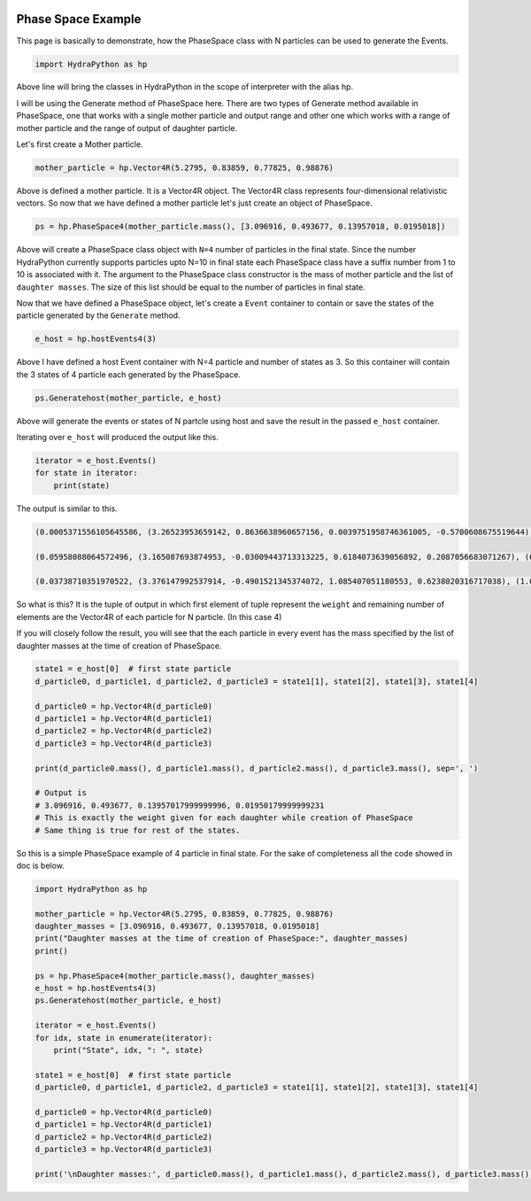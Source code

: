 .. image:: hydra_logo.png

Phase Space Example
====================
This page is basically to demonstrate, how the PhaseSpace class with N
particles can be used to generate the Events.

.. code-block:: python

    import HydraPython as hp

Above line will bring the classes in HydraPython in the scope of interpreter with
the alias hp.

I will be using the Generate method of PhaseSpace here. There are two types of
Generate method available in PhaseSpace, one that works with a single mother
particle and output range and other one which works with a range of mother particle
and the range of output of daughter particle.

Let's first create a Mother particle.

.. code-block:: python

    mother_particle = hp.Vector4R(5.2795, 0.83859, 0.77825, 0.98876)

Above is defined a mother particle. It is a Vector4R object. The Vector4R class
represents four-dimensional relativistic vectors. So now that we have defined
a mother particle let's just create an object of PhaseSpace.

.. code-block:: python

    ps = hp.PhaseSpace4(mother_particle.mass(), [3.096916, 0.493677, 0.13957018, 0.0195018])

Above will create a PhaseSpace class object with ``N=4`` number of particles in
the final state. Since the number HydraPython currently supports particles upto
N=10 in final state each PhaseSpace class have a suffix number from 1 to 10 is
associated with it. The argument to the PhaseSpace class constructor is the mass
of mother particle and the list of ``daughter masses``. The size of this list
should be equal to the number of particles in final state.

Now that we have defined a PhaseSpace object, let's create a ``Event`` container
to contain or save the states of the particle generated by the ``Generate`` method.

.. code-block:: python

    e_host = hp.hostEvents4(3)

Above I have defined a host Event container with N=4 particle and number of
states as 3. So this container will contain the 3 states of 4 particle each
generated by the PhaseSpace.

.. code-block:: python

    ps.Generatehost(mother_particle, e_host)

Above will generate the events or states of N partcle using host and save the
result in the passed ``e_host`` container.

Iterating over ``e_host`` will produced the output like this.

.. code-block:: python

    iterator = e_host.Events()
    for state in iterator:
        print(state)

The output is similar to this.

.. code-block:: bash

    (0.0005371556105645586, (3.26523953659142, 0.8636638960657156, 0.0039751958746361005, -0.5700608675519644), (0.5205929150762441, 0.1361899815237809, 0.005650876525868165, -0.09338286473236444), (0.20194244730558714, -0.1422365383415909, 0.02243309740186762, 0.023800003783548303), (1.0705417836594209, -0.8576173392479055, -0.03205916980237188, 0.6396437285007806))

    (0.05958088064572496, (3.165087693874953, -0.03009443713313225, 0.6184073639056892, 0.2087056683071267), (0.5809611490129989, -0.016410682480807473, -0.054177669092790454, -0.30098894665035486), (0.7999891064682725, 0.08709929588193556, -0.6686502155923885, -0.40721411710277927), (0.5122787332764478, -0.04059417626799582, 0.10442052077948974, 0.4994973954460073))

    (0.03738710351970522, (3.376147992537914, -0.4901521345374072, 1.085407051180553, 0.6238020316717038), (1.0297008095722722, 0.22021896692371404, -0.8251558826920553, -0.29527640063259364), (0.49365860519565796, 0.27558785182792184, -0.33498661390711465, -0.18987966654280578), (0.15880927532682793, -0.005654684214228855, 0.07473544541861718, -0.13864596449630434))

So what is this? It is the tuple of output in which first element of tuple
represent the ``weight`` and remaining number of elements are the Vector4R of
each particle for N particle. (In this case 4)

If you will closely follow the result, you will see that the each particle in
every event has the mass specified by the list of daughter masses at the time
of creation of PhaseSpace.

.. code-block:: python

    state1 = e_host[0]  # first state particle
    d_particle0, d_particle1, d_particle2, d_particle3 = state1[1], state1[2], state1[3], state1[4]

    d_particle0 = hp.Vector4R(d_particle0)
    d_particle1 = hp.Vector4R(d_particle1)
    d_particle2 = hp.Vector4R(d_particle2)
    d_particle3 = hp.Vector4R(d_particle3)

    print(d_particle0.mass(), d_particle1.mass(), d_particle2.mass(), d_particle3.mass(), sep=', ')

    # Output is
    # 3.096916, 0.493677, 0.13957017999999996, 0.01950179999999231
    # This is exactly the weight given for each daughter while creation of PhaseSpace
    # Same thing is true for rest of the states.

So this is a simple PhaseSpace example of 4 particle in final state.
For the sake of completeness all the code showed in doc is below.

.. code-block:: python

    import HydraPython as hp

    mother_particle = hp.Vector4R(5.2795, 0.83859, 0.77825, 0.98876)
    daughter_masses = [3.096916, 0.493677, 0.13957018, 0.0195018]
    print("Daughter masses at the time of creation of PhaseSpace:", daughter_masses)
    print()

    ps = hp.PhaseSpace4(mother_particle.mass(), daughter_masses)
    e_host = hp.hostEvents4(3)
    ps.Generatehost(mother_particle, e_host)

    iterator = e_host.Events()
    for idx, state in enumerate(iterator):
        print("State", idx, ": ", state)

    state1 = e_host[0]  # first state particle
    d_particle0, d_particle1, d_particle2, d_particle3 = state1[1], state1[2], state1[3], state1[4]

    d_particle0 = hp.Vector4R(d_particle0)
    d_particle1 = hp.Vector4R(d_particle1)
    d_particle2 = hp.Vector4R(d_particle2)
    d_particle3 = hp.Vector4R(d_particle3)

    print('\nDaughter masses:', d_particle0.mass(), d_particle1.mass(), d_particle2.mass(), d_particle3.mass(), sep=', ')
